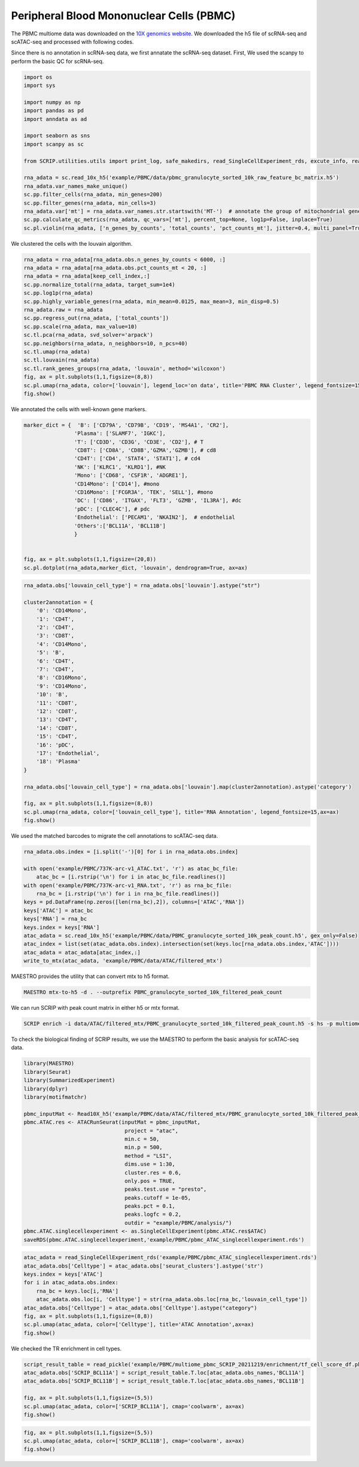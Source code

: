 Peripheral Blood Mononuclear Cells (PBMC) 
==========================================

The PBMC multiome data was downloaded on the `10X genomics website <https://www.10xgenomics.com/resources/datasets/pbmc-from-a-healthy-donor-granulocytes-removed-through-cell-sorting-10-k-1-standard-2-0-0>`_. We downloaded the h5 file of scRNA-seq and scATAC-seq and processed with following codes. 

Since there is no annotation in scRNA-seq data, we first annatate the scRNA-seq dataset. First, We used the scanpy to perform the basic QC for scRNA-seq.

.. code:: python

    import os
    import sys

    import numpy as np
    import pandas as pd
    import anndata as ad

    import seaborn as sns
    import scanpy as sc

    from SCRIP.utilities.utils import print_log, safe_makedirs, read_SingleCellExperiment_rds, excute_info, read_pickle, write_to_mtx

    rna_adata = sc.read_10x_h5('example/PBMC/data/pbmc_granulocyte_sorted_10k_raw_feature_bc_matrix.h5')
    rna_adata.var_names_make_unique()
    sc.pp.filter_cells(rna_adata, min_genes=200)
    sc.pp.filter_genes(rna_adata, min_cells=3)
    rna_adata.var['mt'] = rna_adata.var_names.str.startswith('MT-')  # annotate the group of mitochondrial genes as 'mt'
    sc.pp.calculate_qc_metrics(rna_adata, qc_vars=['mt'], percent_top=None, log1p=False, inplace=True)
    sc.pl.violin(rna_adata, ['n_genes_by_counts', 'total_counts', 'pct_counts_mt'], jitter=0.4, multi_panel=True)

.. image:: ../_static/img/PBMC/PBMC_RNA_qc.png
    :alt: RNA QC
    :width: 100%
    :align: center

We clustered the cells with the louvain algorithm.

.. code:: python

    rna_adata = rna_adata[rna_adata.obs.n_genes_by_counts < 6000, :]
    rna_adata = rna_adata[rna_adata.obs.pct_counts_mt < 20, :]
    rna_adata = rna_adata[keep_cell_index,:]
    sc.pp.normalize_total(rna_adata, target_sum=1e4)
    sc.pp.log1p(rna_adata)
    sc.pp.highly_variable_genes(rna_adata, min_mean=0.0125, max_mean=3, min_disp=0.5)
    rna_adata.raw = rna_adata
    sc.pp.regress_out(rna_adata, ['total_counts'])
    sc.pp.scale(rna_adata, max_value=10)
    sc.tl.pca(rna_adata, svd_solver='arpack')
    sc.pp.neighbors(rna_adata, n_neighbors=10, n_pcs=40)
    sc.tl.umap(rna_adata)
    sc.tl.louvain(rna_adata)
    sc.tl.rank_genes_groups(rna_adata, 'louvain', method='wilcoxon')
    fig, ax = plt.subplots(1,1,figsize=(8,8))
    sc.pl.umap(rna_adata, color=['louvain'], legend_loc='on data', title='PBMC RNA Cluster', legend_fontsize=15, ax=ax)
    fig.show()

.. image:: ../_static/img/PBMC/PBMC_RNA_louvain.png
    :alt: RNA cluster
    :width: 50%
    :align: center

We annotated the cells with well-known gene markers.

.. code:: python

    marker_dict = {  'B': ['CD79A', 'CD79B', 'CD19', 'MS4A1', 'CR2'],
                    'Plasma': ['SLAMF7', 'IGKC'],
                    'T': ['CD3D', 'CD3G', 'CD3E', 'CD2'], # T
                    'CD8T': ['CD8A', 'CD8B','GZMA','GZMB'], # cd8
                    'CD4T': ['CD4', 'STAT4', 'STAT1'], # cd4
                    'NK': ['KLRC1', 'KLRD1'], #NK
                    'Mono': ['CD68', 'CSF1R', 'ADGRE1'],
                    'CD14Mono': ['CD14'], #mono
                    'CD16Mono': ['FCGR3A', 'TEK', 'SELL'], #mono
                    'DC': ['CD86', 'ITGAX', 'FLT3', 'GZMB', 'IL3RA'], #dc
                    'pDC': ['CLEC4C'], # pdc
                    'Endothelial': ['PECAM1', 'NKAIN2'],  # endothelial
                    'Others':['BCL11A', 'BCL11B']
                    }


    fig, ax = plt.subplots(1,1,figsize=(20,8))
    sc.pl.dotplot(rna_adata,marker_dict, 'louvain', dendrogram=True, ax=ax)

.. image:: ../_static/img/PBMC/PBMC_RNA_Marker_louvain.png
    :alt: RNA marker
    :width: 100%
    :align: center

.. code:: python

    rna_adata.obs['louvain_cell_type'] = rna_adata.obs['louvain'].astype("str")

    cluster2annotation = {
        '0': 'CD14Mono',
        '1': 'CD4T',
        '2': 'CD4T',
        '3': 'CD8T',
        '4': 'CD14Mono',
        '5': 'B',
        '6': 'CD4T',
        '7': 'CD4T',
        '8': 'CD16Mono',
        '9': 'CD14Mono',
        '10': 'B',
        '11': 'CD8T',
        '12': 'CD8T',
        '13': 'CD4T',
        '14': 'CD8T',
        '15': 'CD4T',
        '16': 'pDC',
        '17': 'Endothelial',
        '18': 'Plasma'
    }

    rna_adata.obs['louvain_cell_type'] = rna_adata.obs['louvain'].map(cluster2annotation).astype('category')

    fig, ax = plt.subplots(1,1,figsize=(8,8))
    sc.pl.umap(rna_adata, color=['louvain_cell_type'], title='RNA Annotation', legend_fontsize=15,ax=ax)
    fig.show()

.. image:: ../_static/img/PBMC/PBMC_RNA_annotation.png
    :alt: RNA annotation
    :width: 50%
    :align: center

We used the matched barcodes to migrate the cell annotations to scATAC-seq data.

.. code:: python

    rna_adata.obs.index = [i.split('-')[0] for i in rna_adata.obs.index]

    with open('example/PBMC/737K-arc-v1_ATAC.txt', 'r') as atac_bc_file:
        atac_bc = [i.rstrip('\n') for i in atac_bc_file.readlines()]
    with open('example/PBMC/737K-arc-v1_RNA.txt', 'r') as rna_bc_file:
        rna_bc = [i.rstrip('\n') for i in rna_bc_file.readlines()]
    keys = pd.DataFrame(np.zeros([len(rna_bc),2]), columns=['ATAC','RNA'])
    keys['ATAC'] = atac_bc
    keys['RNA'] = rna_bc
    keys.index = keys['RNA']
    atac_adata = sc.read_10x_h5('example/PBMC/data/PBMC_granulocyte_sorted_10k_peak_count.h5', gex_only=False)
    atac_index = list(set(atac_adata.obs.index).intersection(set(keys.loc[rna_adata.obs.index,'ATAC'])))
    atac_adata = atac_adata[atac_index,:]
    write_to_mtx(atac_adata, 'example/PBMC/data/ATAC/filtered_mtx')

MAESTRO provides the utility that can convert mtx to h5 format.

.. code:: shell

    MAESTRO mtx-to-h5 -d . --outprefix PBMC_granulocyte_sorted_10k_filtered_peak_count

We can run SCRIP with peak count matrix in either h5 or mtx format.

.. code:: shell

    SCRIP enrich -i data/ATAC/filtered_mtx/PBMC_granulocyte_sorted_10k_filtered_peak_count.h5 -s hs -p multiome_pbmc_SCRIP -t 32

To check the biological finding of SCRIP results, we use the MAESTRO to perform the basic analysis for scATAC-seq data.

.. code:: R

    library(MAESTRO)
    library(Seurat)
    library(SummarizedExperiment)
    library(dplyr)
    library(motifmatchr)

    pbmc_inputMat <- Read10X_h5('example/PBMC/data/ATAC/filtered_mtx/PBMC_granulocyte_sorted_10k_filtered_peak_count.h5')
    pbmc.ATAC.res <- ATACRunSeurat(inputMat = pbmc_inputMat,
                                    project = "atac",
                                    min.c = 50,
                                    min.p = 500,
                                    method = "LSI",
                                    dims.use = 1:30,
                                    cluster.res = 0.6,
                                    only.pos = TRUE,
                                    peaks.test.use = "presto",
                                    peaks.cutoff = 1e-05,
                                    peaks.pct = 0.1,
                                    peaks.logfc = 0.2,
                                    outdir = "example/PBMC/analysis/")
    pbmc.ATAC.singlecellexperiment <- as.SingleCellExperiment(pbmc.ATAC.res$ATAC)
    saveRDS(pbmc.ATAC.singlecellexperiment,'example/PBMC/pbmc_ATAC_singlecellexperiment.rds')



.. code:: python

    atac_adata = read_SingleCellExperiment_rds('example/PBMC/pbmc_ATAC_singlecellexperiment.rds')
    atac_adata.obs['Celltype'] = atac_adata.obs['seurat_clusters'].astype('str')
    keys.index = keys['ATAC']
    for i in atac_adata.obs.index:
        rna_bc = keys.loc[i,'RNA']
        atac_adata.obs.loc[i, 'Celltype'] = str(rna_adata.obs.loc[rna_bc,'louvain_cell_type'])
    atac_adata.obs['Celltype'] = atac_adata.obs['Celltype'].astype("category")
    fig, ax = plt.subplots(1,1,figsize=(8,8))
    sc.pl.umap(atac_adata, color=['Celltype'], title='ATAC Annotation',ax=ax)
    fig.show()

.. image:: ../_static/img/PBMC/PBMC_ATAC_annotation.png
    :alt: ATAC annotation
    :width: 50%
    :align: center

We checked the TR enrichment in cell types.

.. code:: python

    script_result_table = read_pickle('example/PBMC/multiome_pbmc_SCRIP_20211219/enrichment/tf_cell_score_df.pk')
    atac_adata.obs['SCRIP_BCL11A'] = script_result_table.T.loc[atac_adata.obs_names,'BCL11A']
    atac_adata.obs['SCRIP_BCL11B'] = script_result_table.T.loc[atac_adata.obs_names,'BCL11B']

    fig, ax = plt.subplots(1,1,figsize=(5,5))
    sc.pl.umap(atac_adata, color=['SCRIP_BCL11A'], cmap='coolwarm', ax=ax)
    fig.show()

.. image:: ../_static/img/PBMC/PBMC_ATAC_BCL11A.png
    :alt: ATAC BCL11A
    :width: 30%
    :align: center

.. code:: python

    fig, ax = plt.subplots(1,1,figsize=(5,5))
    sc.pl.umap(atac_adata, color=['SCRIP_BCL11B'], cmap='coolwarm', ax=ax)
    fig.show()

.. image:: ../_static/img/PBMC/PBMC_ATAC_BCL11B.png
    :alt: ATAC BCL11B
    :width: 30%
    :align: center















